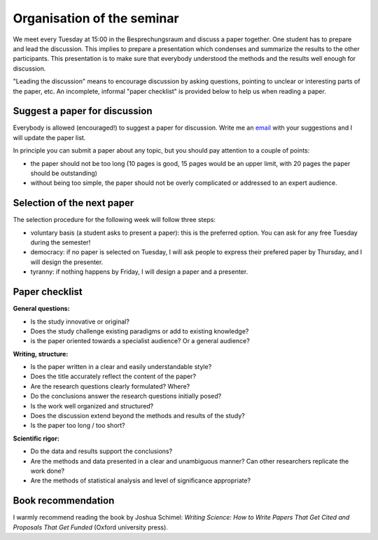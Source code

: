Organisation of the seminar
===========================

We meet every Tuesday at 15:00 in the Besprechungsraum and discuss a paper
together. One student has to prepare and lead the discussion. This implies
to prepare a presentation which condenses and summarize the results to
the other participants. This presentation is to make sure that everybody
understood the methods and the results well enough for discussion.

"Leading the discussion" means to encourage discussion by asking questions,
pointing to unclear or interesting parts of the paper, etc. An incomplete,
informal "paper checklist" is provided below to help us when reading a
paper.


Suggest a paper for discussion
------------------------------

Everybody is allowed (encouraged!) to suggest a paper for discussion. Write
me an `email`_ with your suggestions and I will update the paper list.

In principle you can submit a paper about any topic, but you should pay
attention to a couple of points:

- the paper should not be too long (10 pages is good, 15 pages would be an
  upper limit, with 20 pages the paper should be outstanding)
- without being too simple, the paper should not be overly complicated or
  addressed to an expert audience.

.. _email: http://fabienmaussion.info/


Selection of the next paper
---------------------------

The selection procedure for the following week will follow three steps:

- voluntary basis (a student asks to present a paper): this is the preferred
  option. You can ask for any free Tuesday during the semester!
- democracy: if no paper is selected on Tuesday, I will ask people to
  express their prefered paper by Thursday, and I will design the presenter.
- tyranny: if nothing happens by Friday, I will design a paper and a presenter.


Paper checklist
---------------

**General questions:**

- Is the study innovative or original?
- Does the study challenge existing paradigms or add to existing knowledge?
- is the paper oriented towards a specialist audience? Or a general audience?

**Writing, structure:**

- Is the paper written in a clear and easily understandable style?
- Does the title accurately reflect the content of the paper?
- Are the research questions clearly formulated? Where?
- Do the conclusions answer the research questions initially posed?
- Is the work well organized and structured?
- Does the discussion extend beyond the methods and results of the study?
- Is the paper too long / too short?

**Scientific rigor:**

- Do the data and results support the conclusions?
- Are the methods and data presented in a clear and unambiguous manner? Can
  other researchers replicate the work done?
- Are the methods of statistical analysis and level of significance
  appropriate?


Book recommendation
-------------------

I warmly recommend reading the book by Joshua Schimel: *Writing Science: How to
Write Papers That Get Cited and Proposals That Get Funded* (Oxford
university press).
